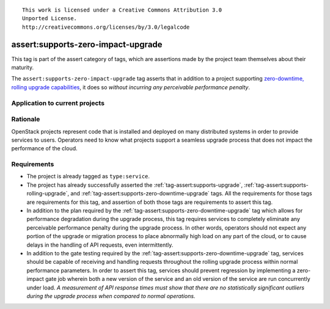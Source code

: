 ::

  This work is licensed under a Creative Commons Attribution 3.0
  Unported License.
  http://creativecommons.org/licenses/by/3.0/legalcode

.. _`tag-assert:supports-zero-impact-upgrade`:

===================================
assert:supports-zero-impact-upgrade
===================================

This tag is part of the assert category of tags, which are assertions made by
the project team themselves about their maturity.

The ``assert:supports-zero-impact-upgrade`` tag asserts that in addition to a
project supporting `zero-downtime, rolling upgrade capabilities
<https://governance.openstack.org/tc/reference/tags/assert_supports-zero-downtime-upgrade.html>`_,
it does so *without incurring any perceivable performance penalty*.

Application to current projects
===============================

.. tagged-projects:: assert:supports-zero-impact-upgrade


Rationale
=========

OpenStack projects represent code that is installed and deployed on many
distributed systems in order to provide services to users. Operators need to
know what projects support a seamless upgrade process that does not impact the
performance of the cloud.

Requirements
============

* The project is already tagged as ``type:service``.

* The project has already successfully asserted the
  :ref:`tag-assert:supports-upgrade`,
  :ref:`tag-assert:supports-rolling-upgrade`, and
  :ref:`tag-assert:supports-zero-downtime-upgrade` tags. All the requirements
  for those tags are requirements for this tag, and assertion of both those
  tags are requirements to assert this tag.

* In addition to the plan required by the
  :ref:`tag-assert:supports-zero-downtime-upgrade` tag which allows for
  performance degradation during the upgrade process, this tag requires
  services to completely eliminate any perceivable performance penalty during
  the upgrade process. In other words, operators should not expect any portion
  of the upgrade or migration process to place abnormally high load on any part
  of the cloud, or to cause delays in the handling of API requests, even
  intermittently.

* In addition to the gate testing required by the
  :ref:`tag-assert:supports-zero-downtime-upgrade` tag, services should be
  capable of receiving and handling requests throughout the rolling upgrade
  process within normal performance parameters. In order to assert this tag,
  services should prevent regression by implementing a zero-impact gate job
  wherein both a new version of the service and an old version of the service
  are run concurrently under load. *A measurement of API response times must
  show that there are no statistically significant outliers during the upgrade
  process when compared to normal operations.*
